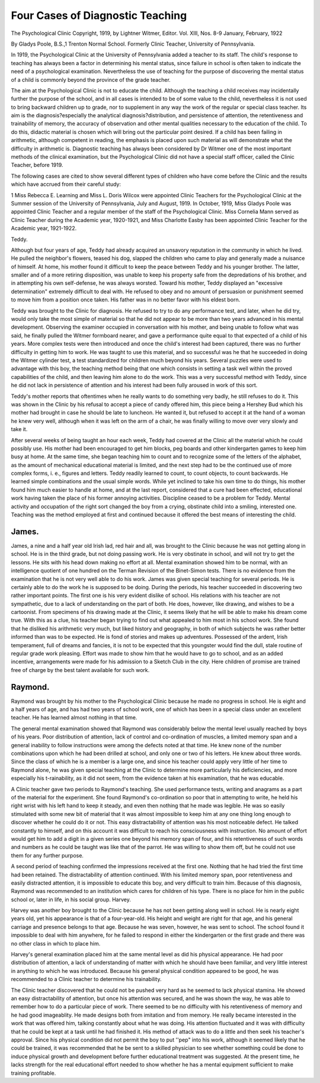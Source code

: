 Four Cases of Diagnostic Teaching
===================================

The Psychological Clinic
Copyright, 1919, by Lightner Witmer, Editor.
Vol. XIII, Nos. 8-9 January, February, 1922

By Gladys Poole, B.S.,1
Trenton Normal School. Formerly Clinic Teacher, University of
Pennsylvania.

In 1919, the Psychological Clinic at the University of Pennsylvania added a teacher to its staff. The child's response to teaching
has always been a factor in determining his mental status, since
failure in school is often taken to indicate the need of a psychological
examination. Nevertheless the use of teaching for the purpose of
discovering the mental status of a child is commonly beyond the
province of the grade teacher.

The aim at the Psychological Clinic is not to educate the child.
Although the teaching a child receives may incidentally further the
purpose of the school, and in all cases is intended to be of some value
to the child, nevertheless it is not used to bring backward children
up to grade, nor to supplement in any way the work of the regular
or special class teacher. Its aim is the diagnosis?especially the analytical diagnosis?distribution, and persistence of attention, the
retentiveness and trainability of memory, the accuracy of observation and other mental qualities necessary to the education of the
child. To do this, didactic material is chosen which will bring out
the particular point desired. If a child has been failing in arithmetic,
although competent in reading, the emphasis is placed upon such
material as will demonstrate what the difficulty in arithmetic is.
Diagnostic teaching has always been considered by Dr Witmer one
of the most important methods of the clinical examination, but the
Psychological Clinic did not have a special staff officer, called the
Clinic Teacher, before 1919.

The following cases are cited to show several different types of
children who have come before the Clinic and the results which have
accrued from their careful study:

1 Miss Rebecca E. Learning and Miss L. Doris Wilcox were appointed Clinic Teachers for the
Psychological Clinic at the Summer session of the University of Pennsylvania, July and August,
1919. In October, 1919, Miss Gladys Poole was appointed Clinic Teacher and a regular member
of the staff of the Psychological Clinic. Miss Cornelia Mann served as Clinic Teacher during the
Academic year, 1920-1921, and Miss Charlotte Easby has been appointed Clinic Teacher for the
Academic year, 1921-1922.

Teddy.

Although but four years of age, Teddy had already acquired an
unsavory reputation in the community in which he lived. He
pulled the neighbor's flowers, teased his dog, slapped the children
who came to play and generally made a nuisance of himself. At
home, his mother found it difficult to keep the peace between Teddy
and his younger brother. The latter, smaller and of a more retiring
disposition, was unable to keep his property safe from the depredations of his brother, and in attempting his own self-defense, he
was always worsted. Toward his mother, Teddy displayed an
"excessive determination" extremely difficult to deal with. He
refused to obey and no amount of persuasion or punishment seemed
to move him from a position once taken. His father was in no
better favor with his eldest born.

Teddy was brought to the Clinic for diagnosis. He refused to
try to do any performance test, and later, when he did try, would
only take the most simple of material so that he did not appear to
be more than two years advanced in his mental development.
Observing the examiner occupied in conversation with his mother,
and being unable to follow what was said, he finally pulled the
Witmer formboard nearer, and gave a performance quite equal to
that expected of a child of his years. More complex tests were then
introduced and once the child's interest had been captured, there
was no further difficulty in getting him to work. He was taught
to use this material, and so successful was he that he succeeded in
doing the Witmer cylinder test, a test standardized for children much
beyond his years. Several puzzles were used to advantage with this
boy, the teaching method being that one which consists in setting a
task well within the proved capabilities of the child, and then leaving
him alone to do the work. This was a very successful method with
Teddy, since he did not lack in persistence of attention and his
interest had been fully aroused in work of this sort.

Teddy's mother reports that oftentimes when he really wants
to do something very badly, he still refuses to do it. This was shown
in the Clinic by his refusal to accept a piece of candy offered him,
this piece being a Hershey Bud which his mother had brought in
case he should be late to luncheon. He wanted it, but refused to
accept it at the hand of a woman he knew very well, although when
it was left on the arm of a chair, he was finally willing to move over
very slowly and take it.

After several weeks of being taught an hour each week, Teddy
had covered at the Clinic all the material which he could possibly
use. His mother had been encouraged to get him blocks, peg boards
and other kindergarten games to keep him busy at home. At the
same time, she began teaching him to count and to recognize some
of the letters of the alphabet, as the amount of mechanical educational material is limited, and the next step had to be the continued
use of more complex forms, i. e., figures and letters. Teddy readily
learned to count, to count objects, to count backwards. He learned
simple combinations and the usual simple words. While yet inclined
to take his own time to do things, his mother found him much easier
to handle at home, and at the last report, considered that a cure had
been effected, educational work having taken the place of his former
annoying activities. Discipline ceased to be a problem for Teddy.
Mental activity and occupation of the right sort changed the boy
from a crying, obstinate child into a smiling, interested one. Teaching was the method employed at first and continued because it
offered the best means of interesting the child.

James.
-------

James, a nine and a half year old Irish lad, red hair and all,
was brought to the Clinic because he was not getting along in school.
He is in the third grade, but not doing passing work. He is very
obstinate in school, and will not try to get the lessons. He sits with
his head down making no effort at all. Mental examination showed
him to be normal, with an intelligence quotient of one hundred on
the Terman Revision of the Binet-Simon tests. There is no evidence
from the examination that he is not very well able to do his work.
James was given special teaching for several periods. He is
certainly able to do the work he is supposed to be doing. During
the periods, his teacher succeeded in discovering two rather important points. The first one is his very evident dislike of school. His
relations with his teacher are not sympathetic, due to a lack of
understanding on the part of both. He does, however, like drawing,
and wishes to be a cartoonist. From specimens of his drawing made
at the Clinic, it seems likely that he will be able to make his dream
come true. With this as a clue, his teacher began trying to find
out what appealed to him most in his school work. She found that
he disliked his arithmetic very much, but liked history and geography, in both of which subjects he was rather better informed than
was to be expected. He is fond of stories and makes up adventures.
Possessed of the ardent, Irish temperament, full of dreams and
fancies, it is not to be expected that this youngster would find the
dull, stale routine of regular grade work pleasing. Effort was made
to show him that he would have to go to school, and as an added
incentive, arrangements were made for his admission to a Sketch
Club in the city. Here children of promise are trained free of charge
by the best talent available for such work.

Raymond.
---------

Raymond was brought by his mother to the Psychological Clinic
because he made no progress in school. He is eight and a half years
of age, and has had two years of school work, one of which has been
in a special class under an excellent teacher. He has learned almost
nothing in that time.

The general mental examination showed that Raymond was
considerably below the mental level usually reached by boys of his
years. Poor distribution of attention, lack of control and co-ordination of muscles, a limited memory span and a general inability to
follow instructions were among the defects noted at that time. He
knew none of the number combinations upon which he had been
drilled at school, and only one or two of his letters. He knew about
three words. Since the class of which he is a member is a large one,
and since his teacher could apply very little of her time to Raymond
alone, he was given special teaching at the Clinic to determine more
particularly his deficiencies, and more especially his t-rainability, as
it did not seem, from the evidence taken at his examination, that he
was educable.

A Clinic teacher gave two periods to Raymond's teaching. She
used performance tests, writing and anagrams as a part of the
material for the experiment. She found Raymond's co-ordination
so poor that in attempting to write, he held his right wrist with his
left hand to keep it steady, and even then nothing that he made was
legible. He was so easily stimulated with some new bit of material
that it was almost impossible to keep him at any one thing long
enough to discover whether he could do it or not. This easy distractability of attention was his most noticeable defect. He talked
constantly to himself, and on this account it was difficult to reach
his consciousness with instruction. No amount of effort would get
him to add a digit in a given series one beyond his memory span of
four, and his retentiveness of such words and numbers as he could
be taught was like that of the parrot. He was willing to show them
off, but he could not use them for any further purpose.

A second period of teaching confirmed the impressions received
at the first one. Nothing that he had tried the first time had been
retained. The distractability of attention continued. With his
limited memory span, poor retentiveness and easily distracted attention, it is impossible to educate this boy, and very difficult to train
him. Because of this diagnosis, Raymond was recommended to an
institution which cares for children of his type. There is no place
for him in the public school or, later in life, in his social group.
Harvey.

Harvey was another boy brought to the Clinic because he has
not been getting along well in school. He is nearly eight years old,
yet his appearance is that of a four-year-old. His height and weight
are right for that age, and his general carriage and presence belongs
to that age. Because he was seven, however, he was sent to school.
The school found it impossible to deal with him anywhere, for he
failed to respond in either the kindergarten or the first grade and
there was no other class in which to place him.

Harvey's general examination placed him at the same mental
level as did his physical appearance. He had poor distribution of
attention, a lack of understanding of matter with which he should
have been familiar, and very little interest in anything to which he
was introduced. Because his general physical condition appeared
to be good, he was recommended to a Clinic teacher to determine his
trainability.

The Clinic teacher discovered that he could not be pushed very
hard as he seemed to lack physical stamina. He showed an easy
distractability of attention, but once his attention was secured, and
he was shown the way, he was able to remember how to do a particular piece of work. There seemed to be no difficulty with his
retentiveness of memory and he had good imageablity. He made
designs both from imitation and from memory. He really became
interested in the work that was offered him, talking constantly about
what he was doing. His attention fluctuated and it was with difficulty that he could be kept at a task until he had finished it. His
method of attack was to do a little and then seek his teacher's approval. Since his physical condition did not permit the boy to put
''pep" into his work, although it seemed likely that he could be
trained, it was recommended that he be sent to a skilled physician
to see whether something could be done to induce physical growth
and development before further educational treatment was suggested.
At the present time, he lacks strength for the real educational effort
needed to show whether he has a mental equipment sufficient to
make training profitable.

